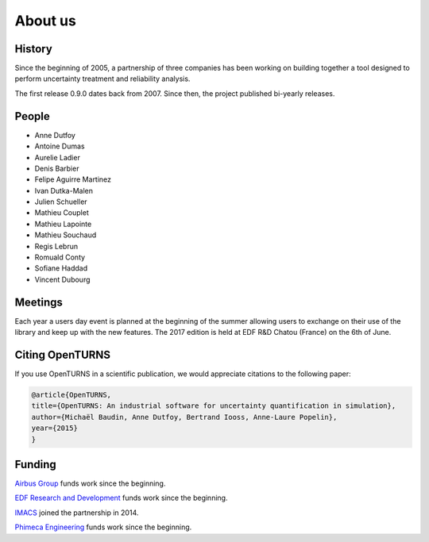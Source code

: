 .. _about:

About us
========

History
-------
Since the beginning of 2005, a partnership of three companies has been working
on building together a tool designed to perform uncertainty treatment and
reliability analysis.

The first release 0.9.0 dates back from 2007.
Since then, the project published bi-yearly releases.

People
------
- Anne Dutfoy
- Antoine Dumas
- Aurelie Ladier
- Denis Barbier
- Felipe Aguirre Martinez
- Ivan Dutka-Malen
- Julien Schueller
- Mathieu Couplet
- Mathieu Lapointe
- Mathieu Souchaud
- Regis Lebrun
- Romuald Conty
- Sofiane Haddad
- Vincent Dubourg

Meetings
--------
Each year a users day event is planned at the beginning of the summer allowing users to
exchange on their use of the library and keep up with the new features.
The 2017 edition is held at EDF R&D Chatou (France) on the 6th of June.

Citing OpenTURNS
----------------
If you use OpenTURNS in a scientific publication, we would appreciate citations to the following paper:

.. code-block:: bash

    @article{OpenTURNS,
    title={OpenTURNS: An industrial software for uncertainty quantification in simulation},
    author={Michaël Baudin, Anne Dutfoy, Bertrand Iooss, Anne-Laure Popelin},
    year={2015}
    }


Funding
-------
`Airbus Group <http://www.airbus.com/>`_ funds work since the beginning.

`EDF Research and Development <https://www.edf.fr/>`_ funds work since the beginning.

`IMACS <http://imacs.polytechnique.fr/>`_ joined the partnership in 2014.

`Phimeca Engineering <http://www.phimeca.com/>`_ funds work since the beginning.
